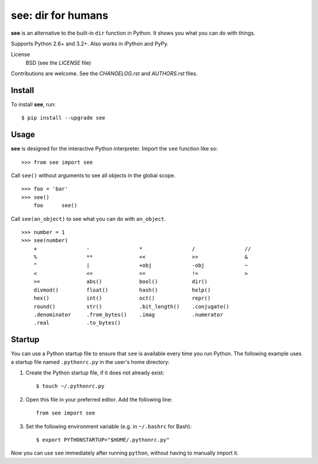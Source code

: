 see: dir for humans
===================

.. image:: https://img.shields.io/pypi/v/see.svg
    :target: https://pypi.python.org/pypi/see

.. image:: https://travis-ci.org/araile/see.svg?branch=develop
    :target: https://travis-ci.org/araile/see

.. image:: https://coveralls.io/repos/github/araile/see/badge.svg?branch=develop
    :target: https://coveralls.io/github/araile/see?branch=develop

**see** is an alternative to the built-in ``dir`` function in Python. It shows
you what you can do with things.

Supports Python 2.6+ and 3.2+. Also works in iPython and PyPy.

License
    BSD (see the *LICENSE* file)

Contributions are welcome. See the *CHANGELOG.rst* and *AUTHORS.rst* files.


Install
-------

To install **see**, run::

    $ pip install --upgrade see


Usage
-----

**see** is designed for the interactive Python interpreter. Import the ``see``
function like so::

    >>> from see import see

Call ``see()`` without arguments to see all objects in the global scope. ::

    >>> foo = 'bar'
    >>> see()
        foo      see()

Call ``see(an_object)`` to see what you can do with ``an_object``. ::

    >>> number = 1
    >>> see(number)
        +                -                *                /                //
        %                **               <<               >>               &
        ^                |                +obj             -obj             ~
        <                <=               ==               !=               >
        >=               abs()            bool()           dir()
        divmod()         float()          hash()           help()
        hex()            int()            oct()            repr()
        round()          str()            .bit_length()    .conjugate()
        .denominator     .from_bytes()    .imag            .numerator
        .real            .to_bytes()


Startup
-------

You can use a Python startup file to ensure that ``see`` is available every
time you run Python. The following example uses a startup file named
``.pythonrc.py`` in the user's home directory:

1. Create the Python startup file, if it does not already exist::

       $ touch ~/.pythonrc.py

2. Open this file in your preferred editor. Add the following line::

       from see import see

3. Set the following environment variable (e.g. in ``~/.bashrc`` for Bash)::

       $ export PYTHONSTARTUP="$HOME/.pythonrc.py"

Now you can use ``see`` immediately after running ``python``, without having to
manually import it.
